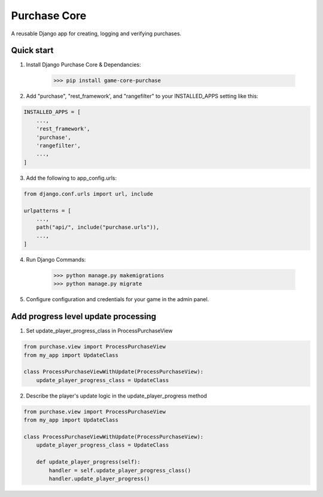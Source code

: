Purchase Core
===============

A reusable Django app for creating, logging and verifying purchases.

Quick start
-----------

1. Install Django Purchase Core & Dependancies:

    >>> pip install game-core-purchase


2. Add "purchase", "rest_framework', and "rangefilter" to your INSTALLED_APPS setting like this:

.. code:: python

        INSTALLED_APPS = [
            ...,
            'rest_framework',
            'purchase',
            'rangefilter',
            ...,
        ]

3. Add the following to app_config.urls:

.. code:: python

    from django.conf.urls import url, include

    urlpatterns = [
        ...,
        path("api/", include("purchase.urls")),
        ...,
    ]


4. Run Django Commands:

    >>> python manage.py makemigrations
    >>> python manage.py migrate


5. Configure configuration and credentials for your game in the admin panel.

Add progress level update processing
-------------------------------------

1. Set update_player_progress_class in ProcessPurchaseView

.. code:: python

        from purchase.view import ProcessPurchaseView
        from my_app import UpdateClass

        class ProcessPurchaseViewWithUpdate(ProcessPurchaseView):
            update_player_progress_class = UpdateClass

2. Describe the player's update logic in the update_player_progress method

.. code:: python

        from purchase.view import ProcessPurchaseView
        from my_app import UpdateClass

        class ProcessPurchaseViewWithUpdate(ProcessPurchaseView):
            update_player_progress_class = UpdateClass

            def update_player_progress(self):
                handler = self.update_player_progress_class()
                handler.update_player_progress()
